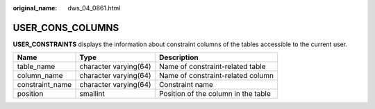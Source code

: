 :original_name: dws_04_0861.html

.. _dws_04_0861:

USER_CONS_COLUMNS
=================

**USER_CONSTRAINTS** displays the information about constraint columns of the tables accessible to the current user.

+-----------------+-----------------------+-------------------------------------+
| Name            | Type                  | Description                         |
+=================+=======================+=====================================+
| table_name      | character varying(64) | Name of constraint-related table    |
+-----------------+-----------------------+-------------------------------------+
| column_name     | character varying(64) | Name of constraint-related column   |
+-----------------+-----------------------+-------------------------------------+
| constraint_name | character varying(64) | Constraint name                     |
+-----------------+-----------------------+-------------------------------------+
| position        | smallint              | Position of the column in the table |
+-----------------+-----------------------+-------------------------------------+
